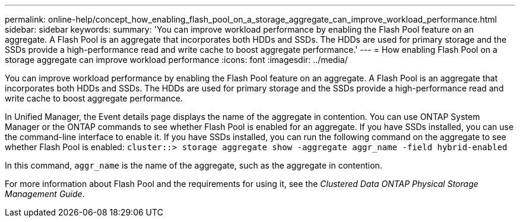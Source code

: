 ---
permalink: online-help/concept_how_enabling_flash_pool_on_a_storage_aggregate_can_improve_workload_performance.html
sidebar: sidebar
keywords: 
summary: 'You can improve workload performance by enabling the Flash Pool feature on an aggregate. A Flash Pool is an aggregate that incorporates both HDDs and SSDs. The HDDs are used for primary storage and the SSDs provide a high-performance read and write cache to boost aggregate performance.'
---
= How enabling Flash Pool on a storage aggregate can improve workload performance
:icons: font
:imagesdir: ../media/

[.lead]
You can improve workload performance by enabling the Flash Pool feature on an aggregate. A Flash Pool is an aggregate that incorporates both HDDs and SSDs. The HDDs are used for primary storage and the SSDs provide a high-performance read and write cache to boost aggregate performance.

In Unified Manager, the Event details page displays the name of the aggregate in contention. You can use ONTAP System Manager or the ONTAP commands to see whether Flash Pool is enabled for an aggregate. If you have SSDs installed, you can use the command-line interface to enable it. If you have SSDs installed, you can run the following command on the aggregate to see whether Flash Pool is enabled: `cluster::> storage aggregate show -aggregate aggr_name -field hybrid-enabled`

In this command, `aggr_name` is the name of the aggregate, such as the aggregate in contention.

For more information about Flash Pool and the requirements for using it, see the _Clustered Data ONTAP Physical Storage Management Guide_.
